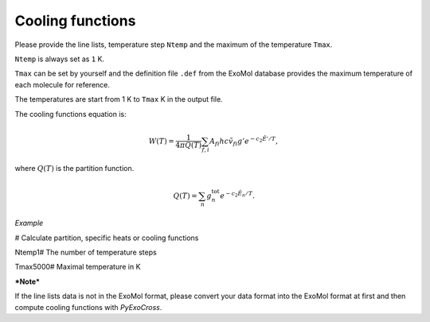 Cooling functions
=================

Please provide the line lists, temperature step ``Ntemp`` 
and the maximum of the temperature ``Tmax``.

``Ntemp`` is always set as ``1`` K.

``Tmax`` can be set by yourself and the definition file ``.def`` from 
the ExoMol database provides the maximum temperature of each molecule 
for reference.

The temperatures are start from 1 K to ``Tmax`` K in the output file.

The cooling functions equation is:

.. math::

   W(T) = \frac{1}{4 \pi Q(T)} \sum_{f,i} A_{fi} h c \tilde{v}_{fi} g' e^{-c_2 \tilde{E}' / T},

where :math:`Q(T)` is the partition function.

.. math::

   Q(T)=\sum_n g_n^{\textrm{tot}} e^{-c_2\tilde{E}_n/T}.

*Example*

.. code::bash

# Calculate partition, specific heats or cooling functions

Ntemp1# The number of temperature steps

Tmax5000# Maximal temperature in K

***Note***

If the line lists data is not in the ExoMol format, please convert your
data format into the ExoMol format at first and then compute cooling
functions with *PyExoCross*.
